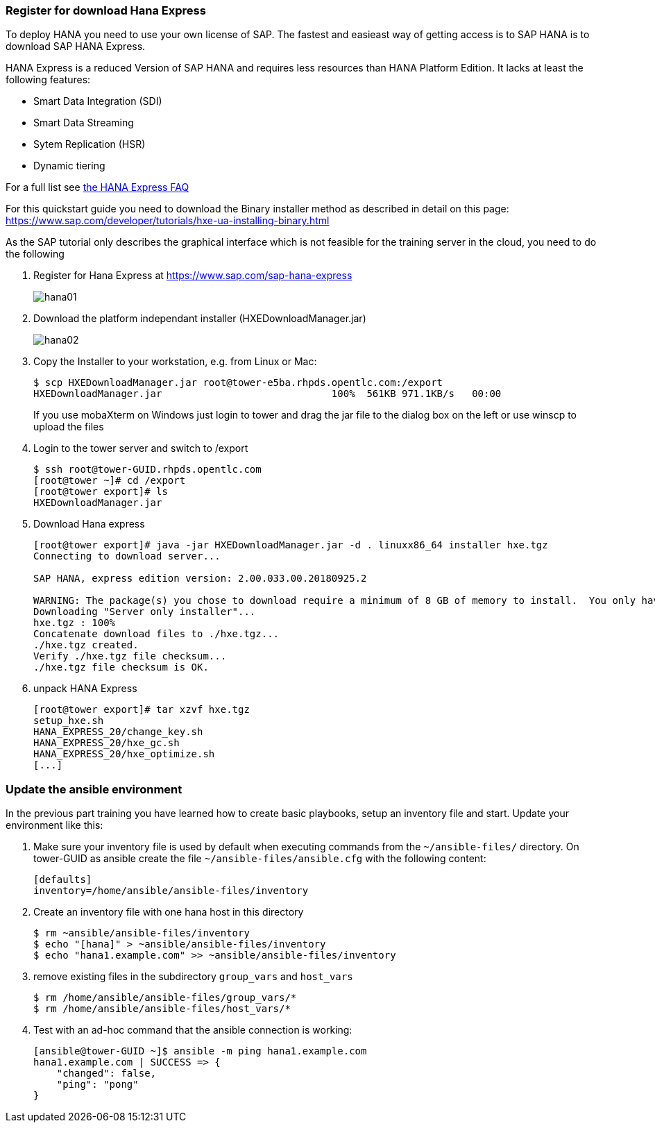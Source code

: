 
### Register for download Hana Express

To deploy HANA you need to use your own license of SAP. The fastest and easieast way of getting access is to SAP HANA is to download SAP HANA Express.

HANA Express is a reduced Version of SAP HANA and requires less resources than HANA Platform Edition. It lacks at least the following features:

- Smart Data Integration (SDI)
- Smart Data Streaming
- Sytem Replication (HSR)
- Dynamic tiering

For a full list see http://news.sap.com/germany/files/2017/01/SAP-HANA-Express-Edition-FAQ-extern.pdf[the HANA Express FAQ]

For this quickstart guide you need to download the Binary installer method as described in detail on this page: https://www.sap.com/developer/tutorials/hxe-ua-installing-binary.html

As the SAP tutorial only describes the graphical interface which is not feasible for the training server in the cloud, you need to do the following

1. Register for Hana Express at https://www.sap.com/sap-hana-express
+
image::hana01.png[]

2. Download the platform independant installer (HXEDownloadManager.jar)
+
image::hana02.png[]

3. Copy the Installer to your workstation, e.g. from Linux or Mac:
+
----
$ scp HXEDownloadManager.jar root@tower-e5ba.rhpds.opentlc.com:/export
HXEDownloadManager.jar                             100%  561KB 971.1KB/s   00:00
----
+
If you use mobaXterm on Windows just login to tower and drag the jar file to the dialog box on the left or use winscp to upload the files

4. Login to the tower server and switch to /export
+
----
$ ssh root@tower-GUID.rhpds.opentlc.com
[root@tower ~]# cd /export
[root@tower export]# ls
HXEDownloadManager.jar
----
5. Download Hana express
+
----
[root@tower export]# java -jar HXEDownloadManager.jar -d . linuxx86_64 installer hxe.tgz
Connecting to download server...

SAP HANA, express edition version: 2.00.033.00.20180925.2

WARNING: The package(s) you chose to download require a minimum of 8 GB of memory to install.  You only have 3 GB on this system.
Downloading "Server only installer"...
hxe.tgz : 100%
Concatenate download files to ./hxe.tgz...
./hxe.tgz created.
Verify ./hxe.tgz file checksum...
./hxe.tgz file checksum is OK.
----

6. unpack HANA Express
+
----
[root@tower export]# tar xzvf hxe.tgz
setup_hxe.sh
HANA_EXPRESS_20/change_key.sh
HANA_EXPRESS_20/hxe_gc.sh
HANA_EXPRESS_20/hxe_optimize.sh
[...]
----

=== Update the ansible environment

In the previous part training you have learned how to create basic playbooks, setup an inventory file and start. Update your environment like this:

1. Make sure your inventory file is used by default when executing commands from the `~/ansible-files/` directory.
On tower-GUID as ansible create the file `~/ansible-files/ansible.cfg` with the following content:
+
----
[defaults]
inventory=/home/ansible/ansible-files/inventory
----
2. Create an inventory file with one hana host in this directory
+
----
$ rm ~ansible/ansible-files/inventory
$ echo "[hana]" > ~ansible/ansible-files/inventory
$ echo "hana1.example.com" >> ~ansible/ansible-files/inventory
----

3. remove existing files in the subdirectory `group_vars` and `host_vars`
+
----
$ rm /home/ansible/ansible-files/group_vars/*
$ rm /home/ansible/ansible-files/host_vars/*
----

4. Test with an ad-hoc command that the ansible connection is working:
+
----
[ansible@tower-GUID ~]$ ansible -m ping hana1.example.com
hana1.example.com | SUCCESS => {
    "changed": false,
    "ping": "pong"
}
----
